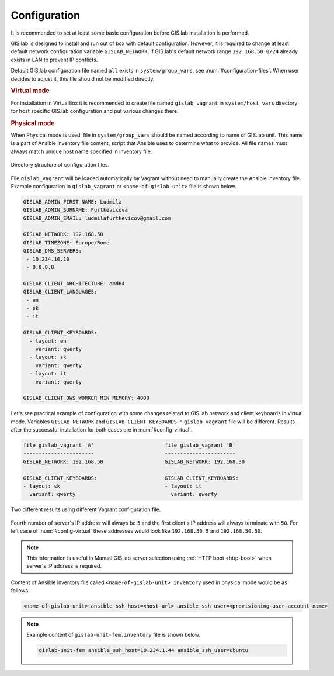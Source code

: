 .. _configuration:
 
*************
Configuration
*************

It is recommended to set at least some basic configuration before
GIS.lab installation is performed. 

GIS.lab is designed to install and run out of box with default
configuration. However, it is required to change at least default network
configuration variable ``GISLAB_NETWORK``, if GIS.lab's default network
range ``192.168.50.0/24`` already exists in LAN to prevent IP conflicts.

Default GIS.lab configuration file named ``all`` exists in ``system/group_vars``,
see :num:`#configuration-files`.
When user decides to adjust it, this file should not be modified directly. 

.. rubric:: Virtual mode

For installation in VirtualBox it is recommended to create file
named ``gislab_vagrant`` in ``system/host_vars`` directory for host specific 
GIS.lab configuration and put various changes there. 

.. rubric:: Physical mode

When Physical mode is used, file in ``system/group_vars`` should
be named according to name of GIS.lab unit. This name is a part 
of Ansible inventory file content, script that Ansible uses
to determine what to provide. All file names must always match unique 
host name specified in inventory file.

.. _configuration-files:

.. figure:: ../img/installation/configuration-files.svg
   :align: center
   :width: 450

   Directory structure of configuration files.

File ``gislab_vagrant`` will be loaded automatically by Vagrant 
without need to manually create the Ansible inventory file. Example 
configuration in ``gislab_vagrant`` or ``<name-of-gislab-unit>``
file is shown below.

.. code:: sh

   GISLAB_ADMIN_FIRST_NAME: Ludmila
   GISLAB_ADMIN_SURNAME: Furtkevicova
   GISLAB_ADMIN_EMAIL: ludmilafurtkevicov@gmail.com

   GISLAB_NETWORK: 192.168.50
   GISLAB_TIMEZONE: Europe/Rome
   GISLAB_DNS_SERVERS:
    - 10.234.10.10
    - 8.8.8.8
   
   GISLAB_CLIENT_ARCHITECTURE: amd64
   GISLAB_CLIENT_LANGUAGES:
    - en
    - sk
    - it
   
   GISLAB_CLIENT_KEYBOARDS:
     - layout: en
       variant: qwerty
     - layout: sk
       variant: qwerty
     - layout: it
       variant: qwerty
   
   GISLAB_CLIENT_OWS_WORKER_MIN_MEMORY: 4000

Let's see practical example of configuration with 
some changes related to GIS.lab network and client keyboards in virtual mode.
Variables ``GISLAB_NETWORK`` and ``GISLAB_CLIENT_KEYBOARDS`` in ``gislab_vagrant``
file will be different. Results after the successful installation for both cases 
are in :num:`#config-virtual`.

.. code:: sh

   file gislab_vagrant 'A'                       file gislab_vagrant 'B'
   -----------------------                       ----------------------- 
   GISLAB_NETWORK: 192.168.50                    GISLAB_NETWORK: 192.168.30
                                 
   GISLAB_CLIENT_KEYBOARDS:                      GISLAB_CLIENT_KEYBOARDS:
   - layout: sk                                  - layout: it
     variant: qwerty                               variant: qwerty

.. _config-virtual:

.. figure:: ../img/installation/config_virtual.png
   :align: center
   :width: 750

   Two different results using different Vagrant configuration file.

Fourth number of server's IP address will always be ``5`` and the first client's 
IP address will always terminate with ``50``. For left case of :num:`#config-virtual` 
these addresses would look like ``192.168.50.5`` and ``192.168.50.50``.

.. note:: This information is useful in Manual GIS.lab server selection  
          using :ref:`HTTP boot <http-boot>` when server's IP address is required.

Content of Ansible inventory file called ``<name-of-gislab-unit>.inventory`` 
used in physical mode would be as follows.
 
.. code:: sh
      
   <name-of-gislab-unit> ansible_ssh_host=<host-url> ansible_ssh_user=<provisioning-user-account-name>

.. note:: 

   Example content of ``gislab-unit-fem.inventory`` file is shown below.

   .. code:: sh
      
      gislab-unit-fem ansible_ssh_host=10.234.1.44 ansible_ssh_user=ubuntu

.. todo:: |todo| `??? Network configurations ??? <https://github.com/gislab-npo/gislab/wiki/Network-configurations>`_
